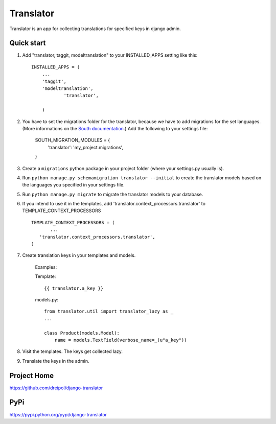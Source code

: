 ===========
Translator
===========

Translator is an app for collecting translations for specified keys in django admin.

Quick start
-----------

1. Add "translator, taggit, modeltranslation" to your INSTALLED_APPS setting like this::

      INSTALLED_APPS = (
          ...
    	  'taggit',
    	  'modeltranslation',
		  'translator',
      
	  )

#. You have to set the migrations folder for the translator, because we have to add migrations for the set languages. (More informations on the `South documentation <http://south.readthedocs.org/en/latest/settings.html#south-migration-modules>`_.) Add the following to your settings file:
	
	SOUTH_MIGRATION_MODULES = {
	    'translator': 'my_project.migrations',
	}
	
#. Create a ``migrations`` python package in your project folder (where your settings.py usually is).


#. Run ``python manage.py schemamigration translator --initial`` to create the translator models based on the languages you specified in your settings file.

#. Run ``python manage.py migrate`` to migrate the translator models to your database.

#. If you intend to use it in the templates, add 'translator.context_processors.translator' to TEMPLATE_CONTEXT_PROCESSORS ::
	 
	 TEMPLATE_CONTEXT_PROCESSORS = (
	 	...
	    'translator.context_processors.translator',
	 )

#. Create translation keys in your templates and models.
	
	Examples:
	
	Template::
	
		{{ translator.a_key }}
		
	models.py::
	
		from translator.util import translator_lazy as _
		...
		
		class Product(models.Model):
		    name = models.TextField(verbose_name=_(u"a_key"))

#. Visit the templates. The keys get collected lazy.

#. Translate the keys in the admin.


Project Home
------------
https://github.com/dreipol/django-translator

PyPi
------------
https://pypi.python.org/pypi/django-translator
